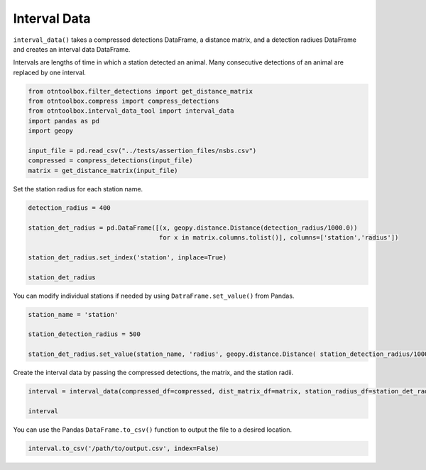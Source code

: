 
Interval Data
=============

.. raw:: html

   <hr>

``interval_data()`` takes a compressed detections DataFrame, a distance
matrix, and a detection radiues DataFrame and creates an interval data
DataFrame.

Intervals are lengths of time in which a station detected an animal.
Many consecutive detections of an animal are replaced by one interval.

.. code:: python

    from otntoolbox.filter_detections import get_distance_matrix
    from otntoolbox.compress import compress_detections
    from otntoolbox.interval_data_tool import interval_data
    import pandas as pd
    import geopy
    
    input_file = pd.read_csv("../tests/assertion_files/nsbs.csv") 
    compressed = compress_detections(input_file) 
    matrix = get_distance_matrix(input_file)

Set the station radius for each station name.

.. code:: python

    detection_radius = 400
    
    station_det_radius = pd.DataFrame([(x, geopy.distance.Distance(detection_radius/1000.0)) 
                                       for x in matrix.columns.tolist()], columns=['station','radius'])
    
    station_det_radius.set_index('station', inplace=True)
    
    station_det_radius 

You can modify individual stations if needed by using
``DatraFrame.set_value()`` from Pandas.

.. code:: python

    station_name = 'station'
    
    station_detection_radius = 500
    
    station_det_radius.set_value(station_name, 'radius', geopy.distance.Distance( station_detection_radius/1000.0 ))

Create the interval data by passing the compressed detections, the
matrix, and the station radii.

.. code:: python

    interval = interval_data(compressed_df=compressed, dist_matrix_df=matrix, station_radius_df=station_det_radius)
    
    interval

You can use the Pandas ``DataFrame.to_csv()`` function to output the
file to a desired location.

.. code:: python

    interval.to_csv('/path/to/output.csv', index=False)
